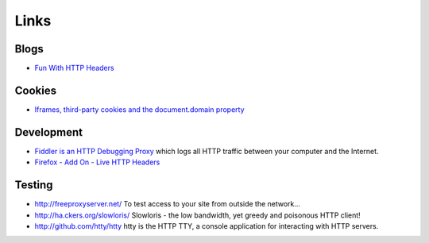 Links
*****

Blogs
=====

- `Fun With HTTP Headers`_

Cookies
=======

- `Iframes, third-party cookies and the document.domain property`_

Development
===========

- `Fiddler is an HTTP Debugging Proxy`_
  which logs all HTTP traffic between your computer and the Internet.
- `Firefox - Add On - Live HTTP Headers`_

Testing
=======

- http://freeproxyserver.net/
  To test access to your site from outside the network...
- http://ha.ckers.org/slowloris/
  Slowloris - the low bandwidth, yet greedy and poisonous HTTP client!
- http://github.com/htty/htty
  htty is the HTTP TTY, a console application for interacting with HTTP
  servers.


.. _`Fun With HTTP Headers`: http://www.nextthing.org/archives/2005/08/07/fun-with-http-headers
.. _`Iframes, third-party cookies and the document.domain property`: http://the-stickman.com/web-development/iframes-third-party-cookies-and-the-documentdomain-property/
.. _`Fiddler is an HTTP Debugging Proxy`: http://www.fiddler2.com/fiddler2/
.. _`Firefox - Add On - Live HTTP Headers`: https://addons.mozilla.org/en-US/firefox/addon/3829

